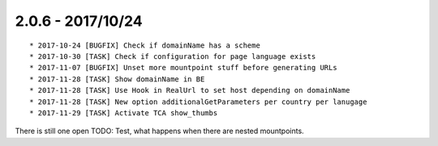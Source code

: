 

2.0.6 - 2017/10/24
------------------

::

   * 2017-10-24 [BUGFIX] Check if domainName has a scheme
   * 2017-10-30 [TASK] Check if configuration for page language exists
   * 2017-11-07 [BUGFIX] Unset more mountpoint stuff before generating URLs
   * 2017-11-28 [TASK] Show domainName in BE
   * 2017-11-28 [TASK] Use Hook in RealUrl to set host depending on domainName
   * 2017-11-28 [TASK] New option additionalGetParameters per country per lanugage
   * 2017-11-29 [TASK] Activate TCA show_thumbs

There is still one open TODO: Test, what happens when there are nested mountpoints.
